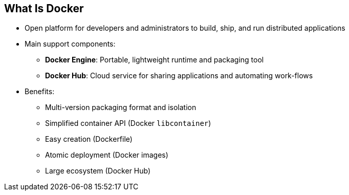 == What Is Docker


* Open platform for developers and administrators to build, ship, and run
distributed applications

* Main support components:
** *Docker Engine*: Portable, lightweight runtime and packaging tool
** *Docker Hub*: Cloud service for sharing applications and automating
 work-flows
* Benefits:
** Multi-version packaging format and isolation
** Simplified container API (Docker `libcontainer`)
** Easy creation (Dockerfile)
** Atomic deployment (Docker images)
** Large ecosystem (Docker Hub)


ifdef::showscript[]

=== Transcript

Docker is an open platform for developers and system administrators to build,
ship, and run distributed applications. The main components are the Docker
 Engine and the Docker Hub.

The Docker Engine is a portable, lightweight runtime and packaging tool. The
 Docker Hub is a cloud service for sharing applications and automating
  work-flows.

endif::showscript[]

